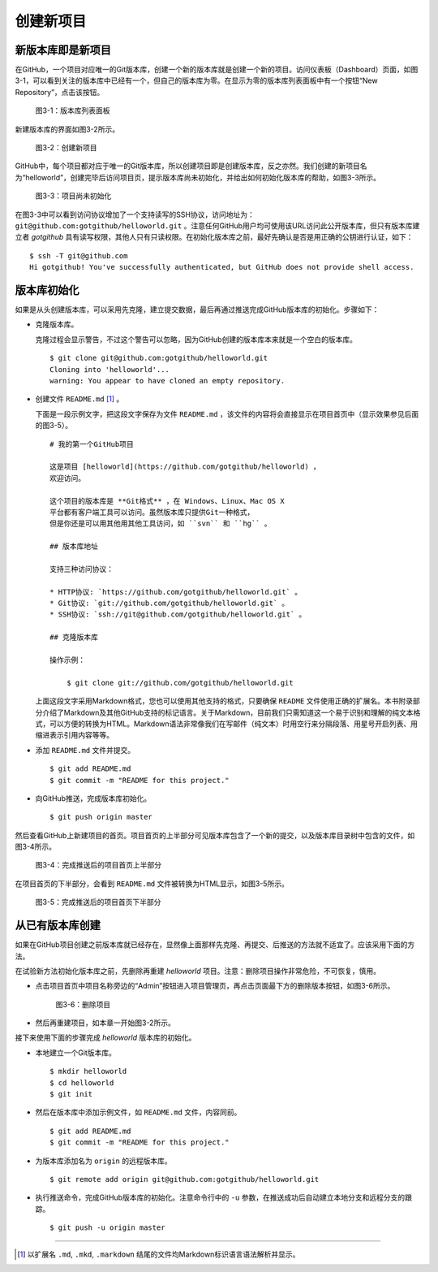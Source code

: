 创建新项目
===============

新版本库即是新项目
----------------------

在GitHub，一个项目对应唯一的Git版本库，创建一个新的版本库就是创建一个新的项目。访问仪表板（Dashboard）页面，如图3-1，可以看到关注的版本库中已经有一个，但自己的版本库为零。在显示为零的版本库列表面板中有一个按钮“New Repository”，点击该按钮。

.. figure:: /images/project-hosting/new-repo-btn.png
   :scale: 100

   图3-1：版本库列表面板

新建版本库的界面如图3-2所示。

.. figure:: /images/project-hosting/new-project.png
   :scale: 100

   图3-2：创建新项目

GitHub中，每个项目都对应于唯一的Git版本库，所以创建项目即是创建版本库，反之亦然。我们创建的新项目名为“helloworld”，创建完毕后访问项目页，提示版本库尚未初始化，并给出如何初始化版本库的帮助，如图3-3所示。

.. figure:: /images/project-hosting/project-uninitial.png
   :scale: 100

   图3-3：项目尚未初始化

在图3-3中可以看到访问协议增加了一个支持读写的SSH协议，访问地址为： ``git@github.com:gotgithub/helloworld.git`` 。注意任何GitHub用户均可使用该URL访问此公开版本库，但只有版本库建立者 `gotgithub` 具有读写权限，其他人只有只读权限。在初始化版本库之前，最好先确认是否是用正确的公钥进行认证，如下：

::

  $ ssh -T git@github.com
  Hi gotgithub! You've successfully authenticated, but GitHub does not provide shell access.

版本库初始化
--------------

如果是从头创建版本库，可以采用先克隆，建立提交数据，最后再通过推送完成GitHub版本库的初始化。步骤如下：

* 克隆版本库。

  克隆过程会显示警告，不过这个警告可以忽略，因为GitHub创建的版本库本来就是一个空白的版本库。

  ::

    $ git clone git@github.com:gotgithub/helloworld.git
    Cloning into 'helloworld'...
    warning: You appear to have cloned an empty repository.

* 创建文件 ``README.md`` [#]_ 。

  下面是一段示例文字，把这段文字保存为文件 ``README.md`` ，该文件的内容将会直接显示在项目首页中（显示效果参见后面的图3-5）。

  ::

    # 我的第一个GitHub项目

    这是项目 [helloworld](https://github.com/gotgithub/helloworld) ，
    欢迎访问。
    
    这个项目的版本库是 **Git格式** ，在 Windows、Linux、Mac OS X
    平台都有客户端工具可以访问。虽然版本库只提供Git一种格式，
    但是你还是可以用其他用其他工具访问，如 ``svn`` 和 ``hg`` 。
    
    ## 版本库地址
    
    支持三种访问协议：
    
    * HTTP协议: `https://github.com/gotgithub/helloworld.git` 。
    * Git协议: `git://github.com/gotgithub/helloworld.git` 。
    * SSH协议: `ssh://git@github.com/gotgithub/helloworld.git` 。
    
    ## 克隆版本库
    
    操作示例：
    
        $ git clone git://github.com/gotgithub/helloworld.git

  上面这段文字采用Markdown格式，您也可以使用其他支持的格式，只要确保 ``README`` 文件使用正确的扩展名。本书附录部分介绍了Markdown及其他GitHub支持的标记语言。关于Markdown，目前我们只需知道这一个易于识别和理解的纯文本格式，可以方便的转换为HTML。Markdown语法非常像我们在写邮件（纯文本）时用空行来分隔段落、用星号开启列表、用缩进表示引用内容等等。

* 添加 ``README.md`` 文件并提交。

  ::

    $ git add README.md
    $ git commit -m "README for this project."

* 向GitHub推送，完成版本库初始化。

  ::

    $ git push origin master

然后查看GitHub上新建项目的首页。项目首页的上半部分可见版本库包含了一个新的提交，以及版本库目录树中包含的文件，如图3-4所示。

.. figure:: /images/project-hosting/project-pushed-head.png
   :scale: 100

   图3-4：完成推送后的项目首页上半部分

在项目首页的下半部分，会看到 ``README.md`` 文件被转换为HTML显示，如图3-5所示。

.. figure:: /images/project-hosting/project-pushed-tail.png
   :scale: 100

   图3-5：完成推送后的项目首页下半部分

从已有版本库创建
-----------------

如果在GitHub项目创建之前版本库就已经存在，显然像上面那样先克隆、再提交、后推送的方法就不适宜了。应该采用下面的方法。

在试验新方法初始化版本库之前，先删除再重建 `helloworld` 项目。注意：删除项目操作非常危险，不可恢复，慎用。

* 点击项目首页中项目名称旁边的“Admin”按钮进入项目管理页，再点击页面最下方的删除版本按钮，如图3-6所示。

  .. figure:: /images/project-hosting/project-delete.png
     :scale: 100
  
     图3-6：删除项目
  
* 然后再重建项目，如本章一开始图3-2所示。

接下来使用下面的步骤完成 `helloworld` 版本库的初始化。

* 本地建立一个Git版本库。

  ::

    $ mkdir helloworld
    $ cd helloworld
    $ git init

* 然后在版本库中添加示例文件，如 ``README.md`` 文件，内容同前。

  ::

    $ git add README.md
    $ git commit -m "README for this project."

* 为版本库添加名为 ``origin`` 的远程版本库。

  ::

    $ git remote add origin git@github.com:gotgithub/helloworld.git

* 执行推送命令，完成GitHub版本库的初始化。注意命令行中的 ``-u`` 参数，在推送成功后自动建立本地分支和远程分支的跟踪。

  ::

    $ git push -u origin master

----

.. [#] 以扩展名 ``.md``, ``.mkd``, ``.markdown`` 结尾的文件均Markdown标识语言语法解析并显示。

